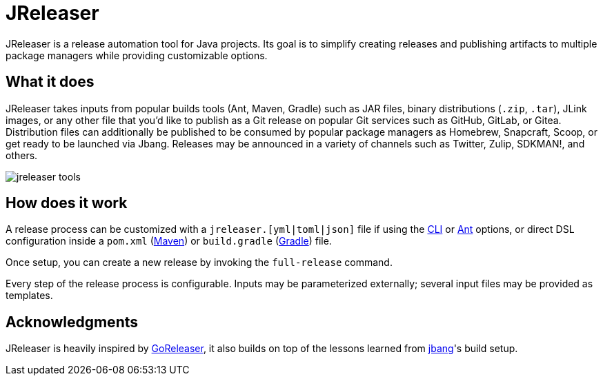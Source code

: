 = JReleaser

JReleaser is a release automation tool for Java projects. Its goal is to simplify creating releases and publishing artifacts
to multiple package managers while providing customizable options.

== What it does

JReleaser takes inputs from popular builds tools (Ant, Maven, Gradle) such as JAR files, binary distributions
(`.zip`, `.tar`), JLink images, or any other file that you'd like to publish as a Git release on popular Git services
such as GitHub, GitLab, or Gitea. Distribution files can additionally be published to be consumed by popular package managers
as Homebrew, Snapcraft, Scoop, or get ready to be launched via Jbang. Releases may be announced in a variety of channels such
as Twitter, Zulip, SDKMAN!, and others.

image::jreleaser-tools.png[]

== How does it work

A release process can be customized with a `jreleaser.[yml|toml|json]` file if using the xref:tools:cli.adoc[CLI] or
xref:tools:ant.adoc[Ant] options, or direct DSL configuration inside a `pom.xml` (xref:tools:maven.adoc[Maven]) or
`build.gradle` (xref:tools:gradle.adoc[Gradle]) file.

Once setup, you can create a new release by invoking the `full-release` command.

Every step of the release process is configurable. Inputs may be parameterized externally; several input files may be
provided as templates.

== Acknowledgments

JReleaser is heavily inspired by link:https://goreleaser.com[GoReleaser], it also builds on top of the lessons learned
from link:github.com/jbangdev/jbang[jbang]'s build setup.

